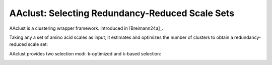 .. _usage_principles_aaclust:

AAclust: Selecting Redundancy-Reduced Scale Sets
================================================

AAclust is a clustering wrapper framework. introduced in [Breimann24a]_.

Taking any a set of amino acid scales as input, it estimates and optimizes the number of clusters to obtain a
redundancy-reduced scale set:

.. image :: /_artwork/schemes/scheme_AAclust1.png

AAclust provides two selection modi: k-optimized and k-based selection:

.. image :: /_artwork/schemes/scheme_AAclust2.png
